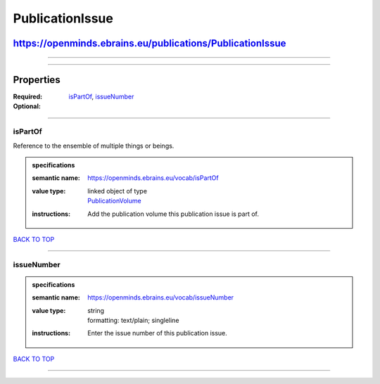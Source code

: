 ################
PublicationIssue
################

**********************************************************
https://openminds.ebrains.eu/publications/PublicationIssue
**********************************************************

------------

------------

**********
Properties
**********

:Required: `isPartOf <isPartOf_heading_>`_, `issueNumber <issueNumber_heading_>`_
:Optional:

------------

.. _isPartOf_heading:

isPartOf
--------

Reference to the ensemble of multiple things or beings.

.. admonition:: specifications

   :semantic name: https://openminds.ebrains.eu/vocab/isPartOf
   :value type: | linked object of type
                | `PublicationVolume <https://openminds.ebrains.eu/publications/PublicationVolume>`_
   :instructions: Add the publication volume this publication issue is part of.

`BACK TO TOP <PublicationIssue_>`_

------------

.. _issueNumber_heading:

issueNumber
-----------

.. admonition:: specifications

   :semantic name: https://openminds.ebrains.eu/vocab/issueNumber
   :value type: | string
                | formatting: text/plain; singleline
   :instructions: Enter the issue number of this publication issue.

`BACK TO TOP <PublicationIssue_>`_

------------

